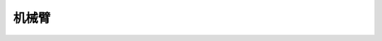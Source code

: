 ===================
机械臂
===================

.. function:: robotic_arm_ctrl.move(x, y, wait_for_complete=True)

    :描述: 设置机械臂运动的相对位置

    :param int32 x: 设置机械臂水平运动的距离，正数为向前运动，负数为向后运动，精确度为 1 mm
    :param int32 y: 设置机械臂垂直运动的距离，正数为向上运动，负数为向下运动，精确度为 1 mm
    :param bool wait_for_complete: 是否等待执行完成，默认为 True

    :return: 无

    :示例: ``robotic_arm_ctrl.move(40, 50, True)``

    :示例说明: 设置机械臂向前移动 20 mm，向上移动 30 mm，等待执行完成

.. function:: robotic_arm_ctrl.moveto(x, y, wait_for_complete=True)

    :描述: 设置机械臂运动到绝对坐标

    :param int32 x: 设置机械臂水平运动的坐标值，精确度为 1 mm
    :param int32 y: 设置机械臂垂直运动的坐标值，精确度为 1 mm
    :param bool wait_for_complete: 是否等待执行完成，默认为 True

    :return: 无

    :示例: ``robotic_arm_ctrl.moveto(40, 50, True)``

    :示例说明: 设置机械臂移动到（x=40mm，y=50mm）的绝对坐标，等待执行完成

.. function:: robotic_arm_ctrl.get_position()

    :描述: 获取机械臂位置

    :param void: 无

    :return: 机械臂的绝对坐标，精确度为 1 mm
    :rtype: 列表[x, y], x 和 y 为 int32 类型

    :示例: ``[x, y] = robotic_arm_ctrl.get_position()``

    :示例说明: 获取机械臂的绝对坐标

.. function:: robotic_arm_ctrl.recenter()

    :描述: 设置机械臂回中

    :param void: 无

    :return: 无

    :示例: ``robotic_arm_ctrl.recenter()``

    :示例说明: 设置机械臂回中